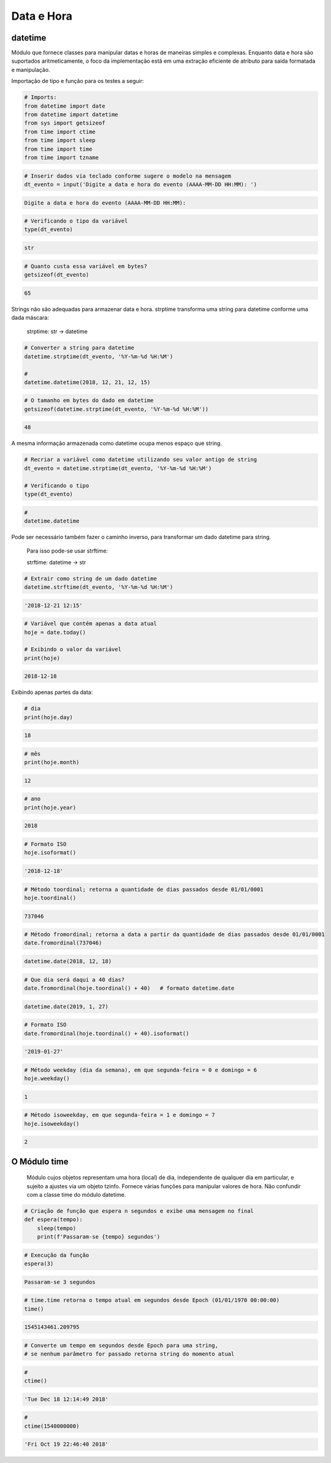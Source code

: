 Data e Hora
***********

datetime
--------

Módulo que fornece classes para manipular datas e horas de maneiras simples e complexas. Enquanto data e hora são suportados aritmeticamente, o foco da implementação estã em uma extração eficiente de atributo para saída formatada e manipulação.


Importação de tipo e função para os testes a seguir:

.. code-block:: python

    # Imports:
    from datetime import date
    from datetime import datetime
    from sys import getsizeof
    from time import ctime
    from time import sleep
    from time import time
    from time import tzname


.. code-block:: python

    # Inserir dados via teclado conforme sugere o modelo na mensagem
    dt_evento = input('Digite a data e hora do evento (AAAA-MM-DD HH:MM): ')

.. code-block:: console

    Digite a data e hora do evento (AAAA-MM-DD HH:MM):

.. code-block:: python

    # Verificando o tipo da variável
    type(dt_evento)

.. code-block:: console

    str

.. code-block:: python

    # Quanto custa essa variável em bytes?
    getsizeof(dt_evento)

.. code-block:: console

    65


Strings não são adequadas para armazenar data e hora.
strptime transforma uma string para datetime conforme uma dada máscara:

    strptime: str -> datetime


.. code-block:: python

    # Converter a string para datetime
    datetime.strptime(dt_evento, '%Y-%m-%d %H:%M')

    # 
    datetime.datetime(2018, 12, 21, 12, 15)

.. code-block:: python

    # O tamanho em bytes do dado em datetime
    getsizeof(datetime.strptime(dt_evento, '%Y-%m-%d %H:%M'))

.. code-block:: console

    48

A mesma informação armazenada como datetime ocupa menos espaço que string.

.. code-block:: python

    # Recriar a variável como datetime utilizando seu valor antigo de string
    dt_evento = datetime.strptime(dt_evento, '%Y-%m-%d %H:%M')

    # Verificando o tipo
    type(dt_evento)

.. code-block:: python

    # 
    datetime.datetime


Pode ser necessário também fazer o caminho inverso, para transformar um dado datetime para string.

    Para isso pode-se usar strftime:

    strftime: datetime -> str

.. code-block:: python

    # Extrair como string de um dado datetime
    datetime.strftime(dt_evento, '%Y-%m-%d %H:%M')

.. code-block:: console

    '2018-12-21 12:15'

.. code-block:: python

    # Variável que contém apenas a data atual
    hoje = date.today()

    # Exibindo o valor da variável
    print(hoje)

.. code-block:: console

    2018-12-18

Exibindo apenas partes da data:    

.. code-block:: python

    # dia
    print(hoje.day)

.. code-block:: console

    18

.. code-block:: python

    # mês
    print(hoje.month)

.. code-block:: console

    12

.. code-block:: python

    # ano
    print(hoje.year)

.. code-block:: console

    2018

.. code-block:: python

    # Formato ISO
    hoje.isoformat()

.. code-block:: console

    '2018-12-18'

.. code-block:: python

    # Método toordinal; retorna a quantidade de dias passados desde 01/01/0001
    hoje.toordinal()

.. code-block:: console

    737046

.. code-block:: python

    # Método fromordinal; retorna a data a partir da quantidade de dias passados desde 01/01/0001
    date.fromordinal(737046)

.. code-block:: console

    datetime.date(2018, 12, 18)

.. code-block:: python

    # Que dia será daqui a 40 dias?
    date.fromordinal(hoje.toordinal() + 40)   # formato datetime.date

.. code-block:: console

    datetime.date(2019, 1, 27)

.. code-block:: python

    # Formato ISO
    date.fromordinal(hoje.toordinal() + 40).isoformat()

.. code-block:: console

    '2019-01-27'

.. code-block:: python

    # Método weekday (dia da semana), em que segunda-feira = 0 e domingo = 6
    hoje.weekday()

.. code-block:: console

    1

.. code-block:: python

    # Método isoweekday, em que segunda-feira = 1 e domingo = 7
    hoje.isoweekday()

.. code-block:: console

    2


O Módulo time
-------------

    Módulo cujos objetos representam uma hora (local) de dia, independente de qualquer dia em particular, e sujeito a ajustes via um objeto tzinfo.
    Fornece várias funções para manipular valores de hora. Não confundir com a classe time do módulo datetime.

.. code-block:: python

    # Criação de função que espera n segundos e exibe uma mensagem no final
    def espera(tempo):
        sleep(tempo)
        print(f'Passaram-se {tempo} segundos')

.. code-block:: python

    # Execução da função
    espera(3)

.. code-block:: console

    Passaram-se 3 segundos

.. code-block:: python

    # time.time retorna o tempo atual em segundos desde Epoch (01/01/1970 00:00:00)
    time()

.. code-block:: console

    1545143461.209795

.. code-block:: python

    # Converte um tempo em segundos desde Epoch para uma string, 
    # se nenhum parâmetro for passado retorna string do momento atual

.. code-block:: python

    # 
    ctime()

.. code-block:: console

    'Tue Dec 18 12:14:49 2018'

.. code-block:: python

    # 
    ctime(1540000000)

.. code-block:: console

    'Fri Oct 19 22:46:40 2018'
